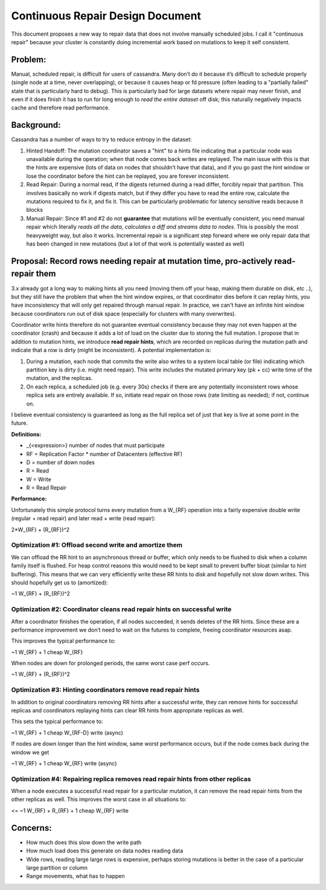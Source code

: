 .. Licensed to the Apache Software Foundation (ASF) under one
.. or more contributor license agreements.  See the NOTICE file
.. distributed with this work for additional information
.. regarding copyright ownership.  The ASF licenses this file
.. to you under the Apache License, Version 2.0 (the
.. "License"); you may not use this file except in compliance
.. with the License.  You may obtain a copy of the License at
..
..     http://www.apache.org/licenses/LICENSE-2.0
..
.. Unless required by applicable law or agreed to in writing, software
.. distributed under the License is distributed on an "AS IS" BASIS,
.. WITHOUT WARRANTIES OR CONDITIONS OF ANY KIND, either express or implied.
.. See the License for the specific language governing permissions and
.. limitations under the License.

Continuous Repair Design Document
---------------------------------
This document proposes a new way to repair data that does not involve manually
scheduled jobs. I call it "continuous repair" because your cluster is constantly
doing incremental work based on mutations to keep it self consistent.

Problem:
~~~~~~~~
Manual, scheduled repair, is difficult for users of cassandra. Many
don’t do it because it’s difficult to schedule properly (single node at
a time, never overlapping), or because it causes heap or fd pressure
(often leading to a "partially failed" state that is particularly hard
to debug). This is particularly bad for large datasets where repair may
never finish, and even if it does finish it has to run for long enough
to *read the entire dataset* off disk; this naturally negatively impacts cache
and therefore read performance.

Background:
~~~~~~~~~~~
Cassandra has a number of ways to try to reduce entropy in the dataset:

1. Hinted Handoff:
   The mutation coordinator saves a "hint" to a hints file indicating that a
   particular node was unavailable during the operation; when that node comes
   back writes are replayed. The main issue with this is that the hints are
   expensive (lots of data on nodes that shouldn’t have that data), and if you
   go past the hint window or lose the coordinator before the hint can be
   replayed, you are forever inconsistent.

2. Read Repair:
   During a normal read, if the digests returned during a read differ, forcibly
   repair that partition. This involves basically no work if digests match, but
   if they differ you have to read the entire row, calculate the mutations
   required to fix it, and fix it. This can be particularly problematic for
   latency sensitive reads because it blocks

3. Manual Repair:
   Since #1 and #2 do not **guarantee** that mutations will be eventually
   consistent, you need manual repair which literally *reads all the data,
   calculates a diff and streams data to nodes*. This is possibly the most
   heavyweight way, but also it works. Incremental repair is a significant step
   forward where we only repair data that has been changed in new mutations
   (but a lot of that work is potentially wasted as well)

Proposal: Record rows needing repair at mutation time, pro-actively read-repair them
~~~~~~~~~~~~~~~~~~~~~~~~~~~~~~~~~~~~~~~~~~~~~~~~~~~~~~~~~~~~~~~~~~~~~~~~~~~~~~~~~~~~

3.x already got a long way to making hints all you need (moving them off
your heap, making them durable on disk, etc ..), but they still have the
problem that when the hint window expires, or that coordinator dies
before it can replay hints, you have inconsistency that will only get
repaired through manual repair. In practice, we can't have an infinite hint
window because coordinators run out of disk space (especially for clusters
with many overwrites).

Coordinator write hints therefore do not guarantee eventual consistency because
they may not even happen at the coordinator (crash) and because it adds a lot
of load on the cluster due to storing the full mutation. I propose that in
addition to mutation hints, we introduce **read repair hints**, which are
recorded on replicas during the mutation path and indicate that a row is dirty
(might be inconsistent). A potential implementation
is:

1. During a mutation, each node that commits the write also writes to a system
   local table (or file) indicating which partition key is dirty (i.e. might
   need repair). This write includes the mutated primary key (pk + cc) write
   time of the mutation, and the replicas.

2. On each replica, a scheduled job (e.g. every 30s) checks if there are any
   potentially inconsistent rows whose replica sets are entirely available. If
   so, initiate read repair on those rows (rate limiting as needed); if not,
   continue on.

I believe eventual consistency is guaranteed as long as the full replica
set of just that key is live at some point in the future.

**Definitions:**

-  \_{<expression>} number of nodes that must participate

-  RF = Replication Factor \* number of Datacenters (effective RF)

-  D = number of down nodes

-  R = Read

-  W = Write

-  R = Read Repair

**Performance:**

Unfortunately this simple protocol turns every mutation from a W\_{RF}
operation into a fairly expensive double write (regular + read repair)
and later read + write (read repair):

2\*W\_{RF} + (R\_{RF})^2

Optimization #1: Offload second write and amortize them
^^^^^^^^^^^^^^^^^^^^^^^^^^^^^^^^^^^^^^^^^^^^^^^^^^^^^^^

We can offload the RR hint to an asynchronous thread or buffer, which
only needs to be flushed to disk when a column family itself is flushed.
For heap control reasons this would need to be kept small to prevent
buffer bloat (similar to hint buffering). This means that we can very
efficiently write these RR hints to disk and hopefully not slow down
writes. This should hopefully get us to (amortized):

~1 W\_{RF} + (R\_{RF})^2

Optimization #2: Coordinator cleans read repair hints on successful write 
^^^^^^^^^^^^^^^^^^^^^^^^^^^^^^^^^^^^^^^^^^^^^^^^^^^^^^^^^^^^^^^^^^^^^^^^^^

After a coordinator finishes the operation, if all nodes succeeded, it
sends deletes of the RR hints. Since these are a performance improvement
we don’t need to wait on the futures to complete, freeing coordinator
resources asap.

This improves the typical performance to:

~1 W\_{RF} + 1 cheap W\_{RF}

When nodes are down for prolonged periods, the same worst case perf
occurs.

~1 W\_{RF} + (R\_{RF})^2

Optimization #3: Hinting coordinators remove read repair hints
^^^^^^^^^^^^^^^^^^^^^^^^^^^^^^^^^^^^^^^^^^^^^^^^^^^^^^^^^^^^^^

In addition to original coordinators removing RR hints after a
successful write, they can remove hints for successful replicas and
coordinators replaying hints can clear RR hints from appropriate
replicas as well.

This sets the typical performance to:

~1 W\_{RF} + 1 cheap W\_{RF-D} write (async)

If nodes are down longer than the hint window, same worst performance
occurs, but if the node comes back during the window we get

~1 W\_{RF} + 1 cheap W\_{RF} write (async)

Optimization #4: Repairing replica removes read repair hints from other replicas
^^^^^^^^^^^^^^^^^^^^^^^^^^^^^^^^^^^^^^^^^^^^^^^^^^^^^^^^^^^^^^^^^^^^^^^^^^^^^^^^

When a node executes a successful read repair for a particular mutation,
it can remove the read repair hints from the other replicas as well.
This improves the worst case in all situations to:

<= ~1 W\_{RF} + R\_{RF} + 1 cheap W\_{RF} write

Concerns:
~~~~~~~~~
- How much does this slow down the write path
- How much load does this generate on data nodes reading data
- Wide rows, reading large large rows is expensive, perhaps storing mutations
  is better in the case of a particular large partition or column
- Range movements, what has to happen
